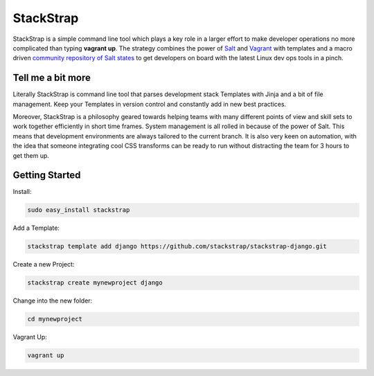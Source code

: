 StackStrap
==========
StackStrap is a simple command line tool which plays a key role in a larger
effort to make developer operations no more complicated than typing
**vagrant up**. The strategy combines the power of Salt_ and Vagrant_ with
templates and a macro driven `community repository of Salt states`_ to get
developers on board with the latest Linux dev ops tools in a pinch.

.. image:: https://api.travis-ci.org/stackstrap/stackstrap.png?branch=master
           :target: https://travis-ci.org/stackstrap/stackstrap

.. image:: https://coveralls.io/repos/stackstrap/stackstrap/badge.png
           :target: https://coveralls.io/r/stackstrap/stackstrap

.. image:: https://pypip.in/v/stackstrap/badge.png
           :target: https://crate.io/packages/stackstrap/
           :alt: Latest PyPI version

.. image:: https://pypip.in/d/stackstrap/badge.png
           :target: https://crate.io/packages/stackstrap/
           :alt: Number of PyPI downloads

Tell me a bit more
------------------
Literally StackStrap is command line tool that parses development stack Templates 
with Jinja and a bit of file management. Keep your Templates in version control 
and constantly add in new best practices.

Moreover, StackStrap is a philosophy geared towards helping teams with many different 
points of view and skill sets to work together efficiently in short time frames. System 
management is all rolled in because of the power of Salt. This means that development 
environments are always tailored to the current branch. It is also very keen on 
automation, with the idea that someone integrating cool CSS transforms can be ready 
to run without distracting the team for 3 hours to get them up.

Getting Started
---------------

Install:

.. code::

    sudo easy_install stackstrap

Add a Template:

.. code::

    stackstrap template add django https://github.com/stackstrap/stackstrap-django.git

Create a new Project:

.. code::

    stackstrap create mynewproject django

Change into the new folder:

.. code::

    cd mynewproject

Vagrant Up:

.. code::

    vagrant up


.. _Salt: http://saltstack.org/
.. _Vagrant: http://vagrantup.com/
.. _community repository of Salt states: http://github.com/stackstrap/stackstrap-salt/

.. vim: set ts=4 sw=4 sts=4 et ai :
